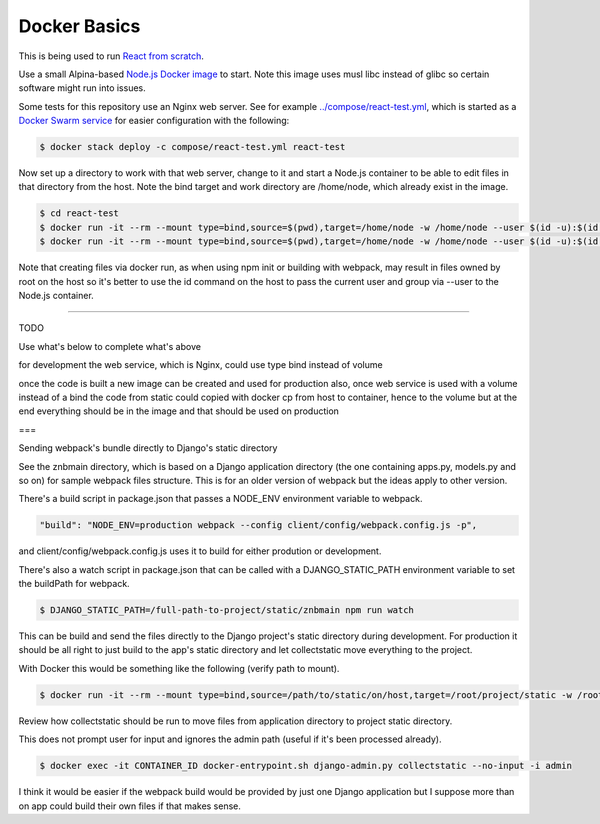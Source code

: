 Docker Basics
======================================================================================

This is being used to run `React from scratch <../react-test/README.rst>`_.

Use a small Alpina-based `Node.js Docker image <https://hub.docker.com/_/node/>`_ to start. Note this image uses musl libc instead of glibc so certain software might run into issues.

Some tests for this repository use an Nginx web server. See for example `<../compose/react-test.yml>`_, which is started as a `Docker Swarm service <https://docs.docker.com/engine/swarm/stack-deploy/>`_ for easier configuration with the following:

.. code-block:: bash

  $ docker stack deploy -c compose/react-test.yml react-test

Now set up a directory to work with that web server, change to it and start a Node.js container to be able to edit files in that directory from the host. Note the bind target and work directory are /home/node, which already exist in the image.

.. code-block:: bash

  $ cd react-test
  $ docker run -it --rm --mount type=bind,source=$(pwd),target=/home/node -w /home/node --user $(id -u):$(id -g) node:10.11-alpine /bin/ash
  $ docker run -it --rm --mount type=bind,source=$(pwd),target=/home/node -w /home/node --user $(id -u):$(id -g) node:10.11-alpine npm init

Note that creating files via docker run, as when using npm init or building with webpack, may result in files owned by root on the host so it's better to use the id command on the host to pass the current user and group via --user to the Node.js container.

=================

TODO

Use what's below to complete what's above

for development the web service, which is Nginx, could use type bind instead of volume

once the code is built a new image can be created and used for production
also, once web service is used with a volume instead of a bind the code from static could copied with docker cp from host to container, hence to the volume
but at the end everything should be in the image and that should be used on production

===

Sending webpack's bundle directly to Django's static directory

See the znbmain directory, which is based on a Django application directory (the one containing apps.py, models.py and so on) for sample webpack files structure. This is for an older version of webpack but the ideas apply to other version.

There's a build script in package.json that passes a NODE_ENV environment variable to webpack.

.. code-block:: bash

  "build": "NODE_ENV=production webpack --config client/config/webpack.config.js -p",

and client/config/webpack.config.js uses it to build for either prodution or development.

There's also a watch script in package.json that can be called with a DJANGO_STATIC_PATH environment variable to set the buildPath for webpack.

.. code-block:: bash

  $ DJANGO_STATIC_PATH=/full-path-to-project/static/znbmain npm run watch

This can be build and send the files directly to the Django project's static directory during development. For production it should be all right to just build to the app's static directory and let collectstatic move everything to the project.

With Docker this would be something like the following (verify path to mount).

.. code-block:: bash

  $ docker run -it --rm --mount type=bind,source=/path/to/static/on/host,target=/root/project/static -w /root/project/static -e DJANGO_STATIC_PATH=/full-path-to/static/znbmain node:10.11-alpine npm run watch

Review how collectstatic should be run to move files from application directory to project static directory.

This does not prompt user for input and ignores the admin path (useful if it's been processed already).

.. code-block:: bash

  $ docker exec -it CONTAINER_ID docker-entrypoint.sh django-admin.py collectstatic --no-input -i admin

I think it would be easier if the webpack build would be provided by just one Django application but I suppose more than on app could build their own files if that makes sense.
